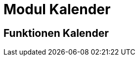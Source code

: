 = Modul Kalender
:doctype: article
:icons: font
:imagesdir: ../images/
:web-xmera: https://xmera.de

== Funktionen Kalender

